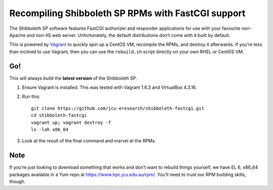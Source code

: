 Recompiling Shibboleth SP RPMs with FastCGI support
===================================================

The Shibboleth SP software features FastCGI authorizer and responder
applications for use with your favourite non-Apache and non-IIS web server.
Unfortunately, the default distributions don’t come with it built by default.

This is powered by `Vagrant <http://vagrantup.com>`_ to quickly spin up a
CentOS VM, recompile the RPMs, and destroy it afterwards.  If you're less than
inclined to use Vagrant, then you can use the ``rebuild.sh`` script
directly on your own RHEL or CentOS VM.


Go!
---

This will always build the **latest version** of the Shibboleth SP. 

#. Ensure Vagrant is installed. This was tested with Vagrant 1.6.3 and
   VirtualBox 4.3.16.

#. Run this::

       git clone https://github.com/jcu-eresearch/shibboleth-fastcgi.git
       cd shibboleth-fastcgi
       vagrant up; vagrant destroy -f
       ls -lah x86_64

#. Look at the result of the final command and marvel at the RPMs.


Note
----

If you’re just looking to download something that works and don’t want to
rebuild things yourself, we have EL 6, x86_64 packages available in a Yum
repo at https://www.hpc.jcu.edu.au/rpm/. You’ll need to trust our RPM
building skills, though.
